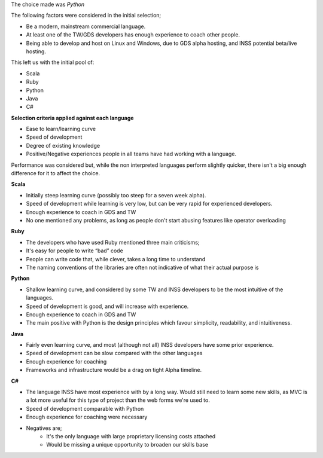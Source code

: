 
The choice made was *Python*

The following factors were considered in the initial selection;

* Be a modern, mainstream commercial language.
* At least one of the TW/GDS developers has enough experience to coach other people.
* Being able to develop and host on Linux and Windows, due to GDS alpha hosting, and INSS potential beta/live hosting.

This left us with the initial pool of:

* Scala
* Ruby
* Python
* Java
* C#

**Selection criteria applied against each language**

* Ease to learn/learning curve
* Speed of development
* Degree of existing knowledge
* Positive/Negative experiences people in all teams have had working with a language.

Performance was considered but, while the non interpreted languages perform slightly quicker, there isn't a big enough difference for it to affect the choice.

**Scala**

* Initially steep learning curve (possibly too steep for a seven week alpha).
* Speed of development while learning is very low, but can be very rapid for experienced developers.
* Enough experience to coach in GDS and TW
* No one mentioned any problems, as long as people don't start abusing features like operator overloading

**Ruby**

* The developers who have used Ruby mentioned three main criticisms;
* It's easy for people to write “bad” code
* People can write code that, while clever, takes a long time to understand
* The naming conventions of the libraries are often not indicative of what their actual purpose is

**Python**

* Shallow learning curve, and considered by some TW and INSS developers to be the most intuitive of the languages.
* Speed of development is good, and will increase with experience.
* Enough experience to coach in GDS and TW
* The main positive with Python is the design principles which favour simplicity, readability, and intuitiveness.

**Java**

* Fairly even learning curve, and most (although not all) INSS developers have some prior experience.
* Speed of development can be slow compared with the other languages
* Enough experience for coaching
* Frameworks and infrastructure would be a drag on tight Alpha timeline.

**C#**

* The language INSS have most experience with by a long way. Would still need to learn some new skills, as MVC is a lot more useful for this type of project than the web forms we're used to.
* Speed of development comparable with Python
* Enough experience for coaching were necessary
* Negatives are;
    * It's the only language with large proprietary licensing costs attached
    * Would be missing a unique opportunity to broaden our skills base